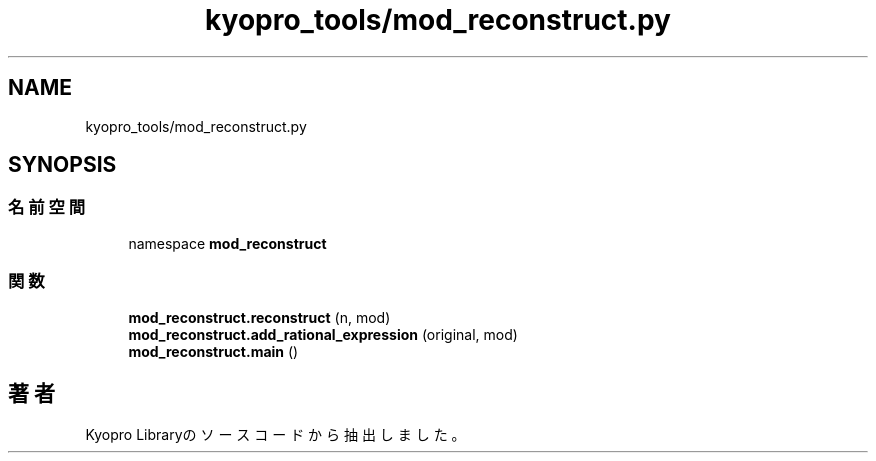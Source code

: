 .TH "kyopro_tools/mod_reconstruct.py" 3 "Kyopro Library" \" -*- nroff -*-
.ad l
.nh
.SH NAME
kyopro_tools/mod_reconstruct.py
.SH SYNOPSIS
.br
.PP
.SS "名前空間"

.in +1c
.ti -1c
.RI "namespace \fBmod_reconstruct\fP"
.br
.in -1c
.SS "関数"

.in +1c
.ti -1c
.RI "\fBmod_reconstruct\&.reconstruct\fP (n, mod)"
.br
.ti -1c
.RI "\fBmod_reconstruct\&.add_rational_expression\fP (original, mod)"
.br
.ti -1c
.RI "\fBmod_reconstruct\&.main\fP ()"
.br
.in -1c
.SH "著者"
.PP 
 Kyopro Libraryのソースコードから抽出しました。
